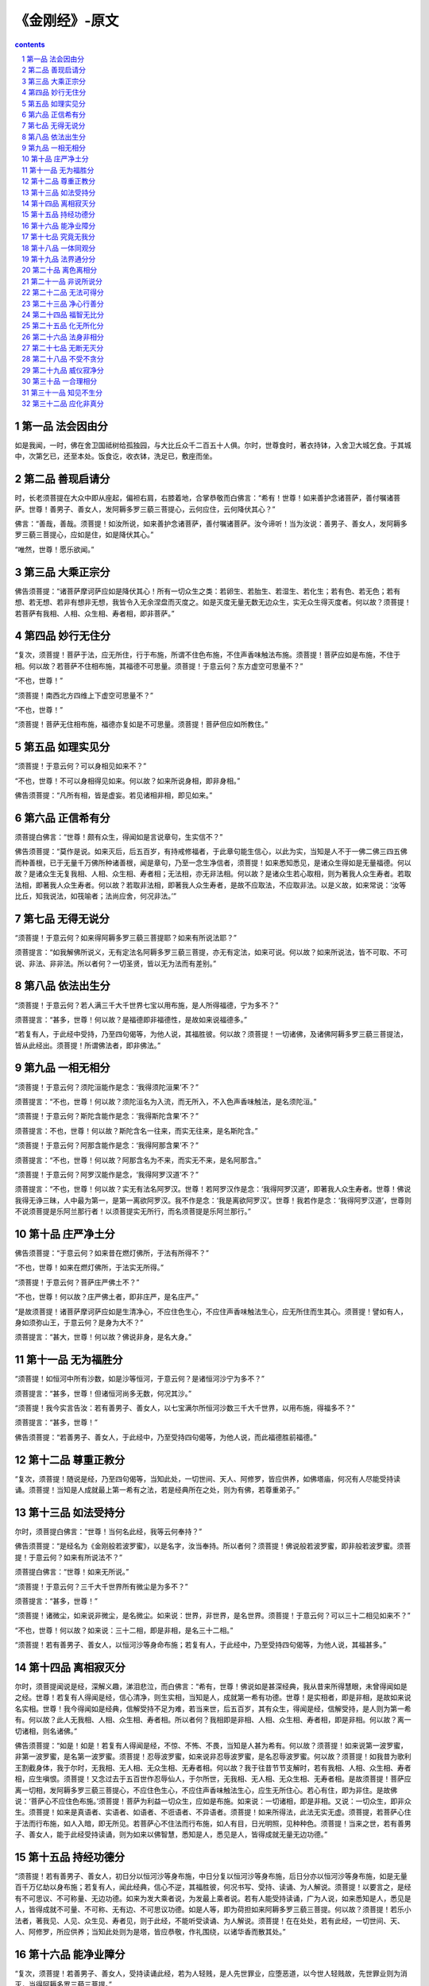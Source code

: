 *********************************************************************
《金刚经》-原文
*********************************************************************

.. contents:: contents
.. section-numbering::

第一品 法会因由分
=====================================================================

如是我闻，一时，佛在舍卫国祗树给孤独园，与大比丘众千二百五十人俱。尔时，世尊食时，著衣持钵，入舍卫大城乞食。于其城中，次第乞已，还至本处。饭食讫，收衣钵，洗足已，敷座而坐。

第二品 善现启请分
=====================================================================

时，长老须菩提在大众中即从座起，偏袒右肩，右膝着地，合掌恭敬而白佛言：“希有！世尊！如来善护念诸菩萨，善付嘱诸菩萨。世尊！善男子、善女人，发阿耨多罗三藐三菩提心，云何应住，云何降伏其心？”

佛言：“善哉，善哉。须菩提！如汝所说，如来善护念诸菩萨，善付嘱诸菩萨。汝今谛听！当为汝说：善男子、善女人，发阿耨多罗三藐三菩提心，应如是住，如是降伏其心。”

“唯然，世尊！愿乐欲闻。”

第三品 大乘正宗分
=====================================================================

佛告须菩提：“诸菩萨摩诃萨应如是降伏其心！所有一切众生之类：若卵生、若胎生、若湿生、若化生；若有色、若无色；若有想、若无想、若非有想非无想，我皆令入无余涅盘而灭度之。如是灭度无量无数无边众生，实无众生得灭度者。何以故？须菩提！若菩萨有我相、人相、众生相、寿者相，即非菩萨。”

第四品 妙行无住分
=====================================================================

“复次，须菩提！菩萨于法，应无所住，行于布施，所谓不住色布施，不住声香味触法布施。须菩提！菩萨应如是布施，不住于相。何以故？若菩萨不住相布施，其福德不可思量。须菩提！于意云何？东方虚空可思量不？”

“不也，世尊！”

“须菩提！南西北方四维上下虚空可思量不？”

“不也，世尊！”

“须菩提！菩萨无住相布施，福德亦复如是不可思量。须菩提！菩萨但应如所教住。”

第五品 如理实见分
=====================================================================

“须菩提！于意云何？可以身相见如来不？”

“不也，世尊！不可以身相得见如来。何以故？如来所说身相，即非身相。”

佛告须菩提：“凡所有相，皆是虚妄。若见诸相非相，即见如来。”

第六品 正信希有分
=====================================================================

须菩提白佛言：“世尊！颇有众生，得闻如是言说章句，生实信不？”

佛告须菩提：“莫作是说。如来灭后，后五百岁，有持戒修福者，于此章句能生信心，以此为实，当知是人不于一佛二佛三四五佛而种善根，已于无量千万佛所种诸善根，闻是章句，乃至一念生净信者，须菩提！如来悉知悉见，是诸众生得如是无量福德。何以故？是诸众生无复我相、人相、众生相、寿者相；无法相，亦无非法相。何以故？是诸众生若心取相，则为著我人众生寿者。若取法相，即著我人众生寿者。何以故？若取非法相，即著我人众生寿者，是故不应取法，不应取非法。以是义故，如来常说：‘汝等比丘，知我说法，如筏喻者；法尚应舍，何况非法。’”

第七品 无得无说分
=====================================================================

“须菩提！于意云何？如来得阿耨多罗三藐三菩提耶？如来有所说法耶？”

须菩提言：“如我解佛所说义，无有定法名阿耨多罗三藐三菩提，亦无有定法，如来可说。何以故？如来所说法，皆不可取、不可说、非法、非非法。所以者何？一切圣贤，皆以无为法而有差别。”

第八品 依法出生分
=====================================================================

“须菩提！于意云何？若人满三千大千世界七宝以用布施，是人所得福德，宁为多不？”

须菩提言：“甚多，世尊！何以故？是福德即非福德性，是故如来说福德多。”

“若复有人，于此经中受持，乃至四句偈等，为他人说，其福胜彼。何以故？须菩提！一切诸佛，及诸佛阿耨多罗三藐三菩提法，皆从此经出。须菩提！所谓佛法者，即非佛法。”

第九品 一相无相分
=====================================================================

“须菩提！于意云何？须陀洹能作是念：‘我得须陀洹果’不？”

须菩提言：“不也，世尊！何以故？须陀洹名为入流，而无所入，不入色声香味触法，是名须陀洹。”

“须菩提！于意云何？斯陀含能作是念：‘我得斯陀含果’不？”

须菩提言：不也，世尊！何以故？斯陀含名一往来，而实无往来，是名斯陀含。”

“须菩提！于意云何？阿那含能作是念：‘我得阿那含果’不？”

须菩提言：“不也，世尊！何以故？阿那含名为不来，而实无不来，是名阿那含。”

“须菩提！于意云何？阿罗汉能作是念，‘我得阿罗汉道’不？”

须菩提言：“不也，世尊！何以故？实无有法名阿罗汉。世尊！若阿罗汉作是念：‘我得阿罗汉道’，即著我人众生寿者。世尊！佛说我得无诤三昧，人中最为第一，是第一离欲阿罗汉。我不作是念：‘我是离欲阿罗汉’。世尊！我若作是念：‘我得阿罗汉道’，世尊则不说须菩提是乐阿兰那行者！以须菩提实无所行，而名须菩提是乐阿兰那行。”

第十品 庄严净土分
=====================================================================

佛告须菩提：“于意云何？如来昔在燃灯佛所，于法有所得不？”

“不也，世尊！如来在燃灯佛所，于法实无所得。”

“须菩提！于意云何？菩萨庄严佛土不？”

“不也，世尊！何以故？庄严佛土者，即非庄严，是名庄严。”

“是故须菩提！诸菩萨摩诃萨应如是生清净心，不应住色生心，不应住声香味触法生心，应无所住而生其心。须菩提！譬如有人，身如须弥山王，于意云何？是身为大不？”

须菩提言：“甚大，世尊！何以故？佛说非身，是名大身。”

第十一品 无为福胜分
=====================================================================

“须菩提！如恒河中所有沙数，如是沙等恒河，于意云何？是诸恒河沙宁为多不？”

须菩提言：“甚多，世尊！但诸恒河尚多无数，何况其沙。”

“须菩提！我今实言告汝：若有善男子、善女人，以七宝满尔所恒河沙数三千大千世界，以用布施，得福多不？”

须菩提言：“甚多，世尊！”

佛告须菩提：“若善男子、善女人，于此经中，乃至受持四句偈等，为他人说，而此福德胜前福德。”

第十二品 尊重正教分
=====================================================================

“复次，须菩提！随说是经，乃至四句偈等，当知此处，一切世间、天人、阿修罗，皆应供养，如佛塔庙，何况有人尽能受持读诵。须菩提！当知是人成就最上第一希有之法，若是经典所在之处，则为有佛，若尊重弟子。”

第十三品 如法受持分
=====================================================================

尔时，须菩提白佛言：“世尊！当何名此经，我等云何奉持？”

佛告须菩提：“是经名为《金刚般若波罗蜜》，以是名字，汝当奉持。所以者何？须菩提！佛说般若波罗蜜，即非般若波罗蜜。须菩提！于意云何？如来有所说法不？”

须菩提白佛言：“世尊！如来无所说。”

“须菩提！于意云何？三千大千世界所有微尘是为多不？”

须菩提言：“甚多，世尊！”

“须菩提！诸微尘，如来说非微尘，是名微尘。如来说：世界，非世界，是名世界。须菩提！于意云何？可以三十二相见如来不？”

“不也，世尊！何以故？如来说：三十二相，即是非相，是名三十二相。”

“须菩提！若有善男子、善女人，以恒河沙等身命布施；若复有人，于此经中，乃至受持四句偈等，为他人说，其福甚多。”

第十四品 离相寂灭分
=====================================================================

尔时，须菩提闻说是经，深解义趣，涕泪悲泣，而白佛言：“希有，世尊！佛说如是甚深经典，我从昔来所得慧眼，未曾得闻如是之经。世尊！若复有人得闻是经，信心清净，则生实相，当知是人，成就第一希有功德。世尊！是实相者，即是非相，是故如来说名实相。世尊！我今得闻如是经典，信解受持不足为难，若当来世，后五百岁，其有众生，得闻是经，信解受持，是人则为第一希有。何以故？此人无我相、人相、众生相、寿者相。所以者何？我相即是非相、人相、众生相、寿者相，即是非相。何以故？离一切诸相，则名诸佛。”

佛告须菩提：“如是！如是！若复有人得闻是经，不惊、不怖、不畏，当知是人甚为希有。何以故？须菩提！如来说第一波罗蜜，非第一波罗蜜，是名第一波罗蜜。须菩提！忍辱波罗蜜，如来说非忍辱波罗蜜，是名忍辱波罗蜜。何以故？须菩提！如我昔为歌利王割截身体，我于尔时，无我相、无人相、无众生相、无寿者相。何以故？我于往昔节节支解时，若有我相、人相、众生相、寿者相，应生嗔恨。须菩提！又念过去于五百世作忍辱仙人，于尔所世，无我相、无人相、无众生相、无寿者相。是故须菩提！菩萨应离一切相，发阿耨多罗三藐三菩提心，不应住色生心，不应住声香味触法生心，应生无所住心。若心有住，即为非住。是故佛说：‘菩萨心不应住色布施。’须菩提！菩萨为利益一切众生，应如是布施。如来说：一切诸相，即是非相。又说：一切众生，即非众生。须菩提！如来是真语者、实语者、如语者、不诳语者、不异语者。须菩提！如来所得法，此法无实无虚。须菩提，若菩萨心住于法而行布施，如人入暗，即无所见。若菩萨心不住法而行布施，如人有目，日光明照，见种种色。须菩提！当来之世，若有善男子、善女人，能于此经受持读诵，则为如来以佛智慧，悉知是人，悉见是人，皆得成就无量无边功德。”

第十五品 持经功德分
=====================================================================

“须菩提！若有善男子、善女人，初日分以恒河沙等身布施，中日分复以恒河沙等身布施，后日分亦以恒河沙等身布施，如是无量百千万亿劫以身布施；若复有人，闻此经典，信心不逆，其福胜彼，何况书写、受持、读诵、为人解说。须菩提！以要言之，是经有不可思议、不可称量、无边功德。如来为发大乘者说，为发最上乘者说。若有人能受持读诵，广为人说，如来悉知是人，悉见是人，皆得成就不可量、不可称、无有边、不可思议功德。如是人等，即为荷担如来阿耨多罗三藐三菩提。何以故？须菩提！若乐小法者，著我见、人见、众生见、寿者见，则于此经，不能听受读诵、为人解说。须菩提！在在处处，若有此经，一切世间、天、人、阿修罗，所应供养；当知此处则为是塔，皆应恭敬，作礼围绕，以诸华香而散其处。”

第十六品 能净业障分
=====================================================================

“复次，须菩提！若善男子、善女人，受持读诵此经，若为人轻贱，是人先世罪业，应堕恶道，以今世人轻贱故，先世罪业则为消灭，当得阿耨多罗三藐三菩提。”

“须菩提！我念过去无量阿僧祗劫，于燃灯佛前，得值八百四千万亿那由他诸佛，悉皆供养承事，无空过者，若复有人， 于后末世，能受持读诵此经，所得功德，于我所供养诸佛功德，百分不及一，千万亿分、乃至算数譬喻所不能及。须菩提！若善男子、善女人，于后末世，有受持读诵此经，所得功德，我若具说者，或有人闻，心即狂乱，狐疑不信。须菩提！当知是经义不可思议，果报亦不可思议。”

第十七品 究竟无我分
=====================================================================

尔时，须菩提白佛言：“世尊！善男子、善女人，发阿耨多罗三藐三菩提心，云何应住？云何降伏其心？”

佛告须菩提：“善男子、善女人，发阿耨多罗三藐三菩提者，当生如是心，我应灭度一切众生。灭度一切众生已，而无有一众生实灭度者。

何以故？须菩提！若菩萨有我相、人相、众生相、寿者相，即非菩萨。所以者何？须菩提！实无有法发阿耨多罗三藐三菩提者。”

“须菩提！于意云何？如来于燃灯佛所，有法得阿耨多罗三藐三菩提不？”

“不也，世尊！如我解佛所说义，佛于燃灯佛所，无有法得阿耨多罗三藐三菩提。”

佛言：“如是！如是！须菩提！实无有法如来得阿耨多罗三藐三菩提。须菩提！若有法得阿耨多罗三藐三菩提，燃灯佛则不与我授记：汝于来世，当得作佛，号释迦牟尼。以实无有法得阿耨多罗三藐三菩提，是故燃灯佛与我授记，作是言：‘汝于来世，当得作佛，号释迦牟尼。’何以故？如来者，即诸法如义。若有人言：‘如来得阿耨多罗三藐三菩提’。须菩提！实无有法，佛得阿耨多罗三藐三菩提。须菩提！如来所得阿耨多罗三藐三菩提，于是中无实无虚。是故如来说：一切法皆是佛法。须菩提！所言一切法者，即非一切法，是故名一切法。须菩提！譬如人身长大。”

须菩提言：“世尊！如来说：人身长大，即为非大身，是名大身。”

“须菩提！菩萨亦如是。若作是言：‘我当灭度无量众生’，即不名菩萨。何以故？须菩提！无有法名为菩萨。是故佛说：一切法无我、无人、无众生、无寿者。须菩提！若菩萨作是言，‘我当庄严佛土’，是不名菩萨。何以故？如来说：庄严佛土者，即非庄严，是名庄严。须菩提！若菩萨通达无我法者，如来说名真是菩萨。”

第十八品 一体同观分
=====================================================================

“须菩提！于意云何？如来有肉眼不？”

“如是，世尊！如来有肉眼。”

“须菩提！于意云何？如来有天眼不？”

“如是，世尊！如来有天眼。”

“须菩提！于意云何？如来有慧眼不？”

“如是，世尊！如来有慧眼。”

“须菩提！于意云何？如来有法眼不？”

“如是，世尊！如来有法眼。”

“须菩提！于意云何？如来有佛眼不？”

“如是，世尊！如来有佛眼。”

“须菩提！于意云何？恒河中所有沙，佛说是沙不？”

“如是，世尊！如来说是沙。”

“须菩提！于意云何？如一恒河中所有沙，有如是等恒河，是诸恒河所有沙数，佛世界如是，宁为多不？”

“甚多，世尊！”

佛告须菩提：“尔所国土中，所有众生，若干种心，如来悉知。何以故？如来说：诸心皆为非心，是名为心。所以者何？须菩提！过去心不可得，现在心不可得，未来心不可得。”

第十九品 法界通分分
=====================================================================

“须菩提！于意云何？若有人满三千大千世界七宝以用布施，是人以是因缘，得福多不？”

“如是，世尊！此人以是因缘，得福甚多。”

“须菩提！若福德有实，如来不说得福德多；以福德无故，如来说得福德多。”

第二十品 离色离相分
=====================================================================

“须菩提！于意云何？佛可以具足色身见不？”

“不也，世尊！如来不应以具足色身见。何以故？如来说：具足色身，即非具足色身，是名具足色身。”

“须菩提！于意云何？如来可以具足诸相见不？”

“不也，世尊！如来不应以具足诸相见。何以故？如来说：诸相具足，即非具足，是名诸相具足。”

第二十一品 非说所说分
=====================================================================

“须菩提！汝勿谓如来作是念：‘我当有所说法。’莫作是念，何以故？若人言：如来有所说法，即为谤佛，不能解我所说故。须菩提！说法者，无法可说，是名说法。”

尔时，慧命须菩提白佛言：“世尊！颇有众生，于未来世，闻说是法，生信心不？”

佛言：“须菩提！彼非众生，非不众生。何以故？须菩提！众生众生者，如来说非众生，是名众生。”

第二十二品 无法可得分
=====================================================================

须菩提白佛言：“世尊！佛得阿耨多罗三藐三菩提，为无所得耶？”

佛言：“如是，如是。须菩提！我于阿耨多罗三藐三菩提乃至无有少法可得，是名阿耨多罗三藐三菩提。”

第二十三品 净心行善分
=====================================================================

复次，须菩提！是法平等，无有高下，是名阿耨多罗三藐三菩提；以无我、无人、无众生、无寿者，修一切善法，即得阿耨多罗三藐三菩提。须菩提！所言善法者，如来说即非善法，是名善法。

第二十四品 福智无比分
=====================================================================

“须菩提！若三千大千世界中所有诸须弥山王，如是等七宝聚，有人持用布施；若人以此《般若波罗蜜经》，乃至四句偈等，受持、为他人说，于前福德百分不及一，百千万亿分，乃至算数譬喻所不能及。”

第二十五品 化无所化分
=====================================================================

“须菩提！于意云何？汝等勿谓如来作是念：‘我当度众生。’须菩提！莫作是念。何以故？实无有众生如来度者。若有众生如来度者，如来则有我、人、众生、寿者。须菩提！如来说：‘有我者，则非有我，而凡夫之人以为有我。’须菩提！凡夫者，如来说即非凡夫。”

第二十六品 法身非相分
=====================================================================

“须菩提！于意云何？可以三十二相观如来不？”

须菩提言：“如是！如是！以三十二相观如来。”

佛言：“须菩提！若以三十二相观如来者，转轮圣王即是如来。”

须菩提白佛言：“世尊！如我解佛所说义，不应以三十二相观如来。”

尔时，世尊而说偈言：“若以色见我，以音声求我，是人行邪道，不能见如来”

第二十七品 无断无灭分
=====================================================================

“须菩提！汝若作是念：‘如来不以具足相故，得阿耨多罗三藐三菩提。’须菩提！莫作是念，‘如来不以具足相故，得阿耨多罗三藐三菩提。’须菩提！汝若作是念，发阿耨多罗三藐三菩提心者，说诸法断灭。莫作是念！何以故？发阿耨多罗三藐三菩提心者，于法不说断灭相。”

第二十八品 不受不贪分
=====================================================================

“须菩提！若菩萨以满恒河沙等世界七宝布施；若复有人知一切法无我，得成于忍，此菩萨胜前菩萨所得功德。须菩提！以诸菩萨不受福德故。”

须菩提白佛言：“世尊！云何菩萨不受福德？”“须菩提！菩萨所作福德，不应贪著，是故说不受福德。”

第二十九品 威仪寂净分
=====================================================================

“须菩提！若有人言：如来若来若去、若坐若卧，是人不解我所说义。何以故？如来者，无所从来，亦无所去，故名如来。”

第三十品 一合理相分
=====================================================================

“须菩提！若善男子、善女人，以三千大千世界碎为微尘，于意云何？是微尘众宁为多不？”

“甚多，世尊！何以故？若是微尘众实有者，佛则不说是微尘众，所以者何？佛说：微尘众，即非微尘众，是名微尘众。世尊！如来所说三千大千世界，即非世界，是名世界。何以故？若世界实有，即是一合相。如来说：‘一合相，即非一合相，是名一合相。’须菩提！一合相者，即是不可说，但凡夫之人贪著其事。”

第三十一品 知见不生分
=====================================================================

“须菩提！若人言：佛说我见、人见、众生见、寿者见。须菩提！于意云何？是人解我所说义不？”

“不也，世尊！是人不解如来所说义。何以故？世尊说：我见、人见、众生见、寿者见，即非我见、人见、众生见、寿者见，是名我见、人见、众生见、寿者见。”

“须菩提！发阿耨多罗三藐三菩提心者，于一切法，应如是知，如是见，如是信解，不生法相。须菩提！所言法相者，如来说即非法相，是名法相。”

第三十二品 应化非真分
=====================================================================

“须菩提！若有人以满无量阿僧祗世界七宝持用布施，若有善男子、善女人发菩提心者，持于此经，乃至四句偈等，受持读诵，为人演说，其福胜彼。云何为人演说，不取于相，如如不动。何以故？”

“一切有为法，如梦幻泡影，如露亦如电，应作如是观”佛说是经已，长老须菩提及诸比丘、比丘尼、优婆塞、优婆夷，一切世间、天、人、阿修罗，闻佛所说，皆大欢喜，信受奉行。”



`《金刚经》经文 <http://www.quanxue.cn/CT_FoJia/JinGangIndex.html>`__

`《金刚经》(原文) <http://www.quanxue.cn/CT_FoJia/JinGang/JinGang35.html>`__

